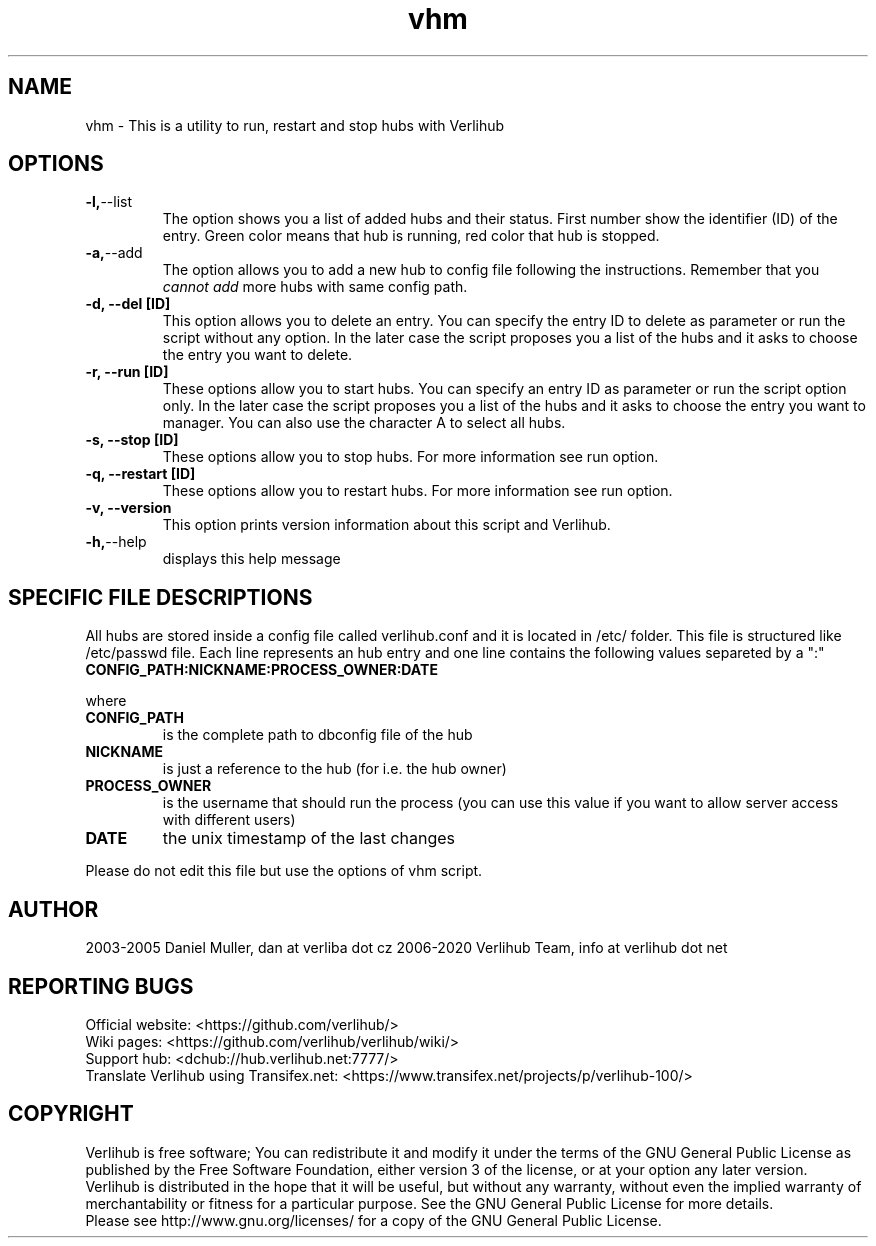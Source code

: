 .TH vhm "1" "January 2020" verlihub "January 2020"
.SH NAME
vhm \- This is a utility to run, restart and stop hubs with Verlihub
.SH OPTIONS
.TP
.BR -l, --list
The option shows you a list of added hubs and their status. First number show the identifier (ID) of the entry. Green color means that hub is running, red color that hub is stopped.
.TP
.BR -a, --add
The option allows you to add a new hub to config file following the instructions. Remember that you 
.I cannot add
more hubs with same config path.
.TP
.BR "-d, --del [ID]"
This option allows you to delete an entry. You can specify the entry ID to delete as parameter or run the script without any option. In the later case the script proposes you a list of the hubs and it asks to choose the entry you want to delete.
.TP
.BR "-r, --run [ID]"
These options allow you to start hubs. You can specify an entry ID as parameter or run the script option only. In the later case the script proposes you a list of the hubs and it asks to choose the entry you want to manager. You can also use the character A to select all hubs.
.TP
.BR "-s, --stop [ID]"
These options allow you to stop hubs. For more information see run option.
.TP
.BR "-q, --restart [ID]" 
These options allow you to restart hubs. For more information see run option.
.TP
.BR "-v, --version"
This option prints version information about this script and Verlihub.
.TP
.BR -h, --help
displays this help message
.SH "SPECIFIC FILE DESCRIPTIONS"
All hubs are stored inside a config file called verlihub.conf and it is located in /etc/ folder. This file is structured like /etc/passwd file. Each line represents an hub entry and one line contains the following values separeted by a ":"
.TP
.BR "CONFIG_PATH:NICKNAME:PROCESS_OWNER:DATE"
.P
where
.TP
.BR CONFIG_PATH
is the complete path to dbconfig file of the hub
.TP
.BR NICKNAME
is just a reference to the hub (for i.e. the hub owner)
.TP
.BR PROCESS_OWNER
is the username that should run the process (you can use this value if you want to allow server access with different users)
.TP
.BR DATE
the unix timestamp of the last changes
.P
Please do not edit this file but use the options of vhm script.
.SH AUTHOR
2003-2005 Daniel Muller, dan at verliba dot cz
2006-2020 Verlihub Team, info at verlihub dot net
.SH REPORTING BUGS
Official website: <https://github.com/verlihub/>
.br
Wiki pages: <https://github.com/verlihub/verlihub/wiki/>
.br
Support hub: <dchub://hub.verlihub.net:7777/>
.br
Translate Verlihub using Transifex.net: <https://www.transifex.net/projects/p/verlihub-100/>
.SH COPYRIGHT
Verlihub is free software; You can redistribute it
and modify it under the terms of the GNU General
Public License as published by the Free Software
Foundation, either version 3 of the license, or at
your option any later version.
.br
Verlihub is distributed in the hope that it will be
useful, but without any warranty, without even the
implied warranty of merchantability or fitness for
a particular purpose. See the GNU General Public
License for more details.
.br
Please see http://www.gnu.org/licenses/ for a copy
of the GNU General Public License.
